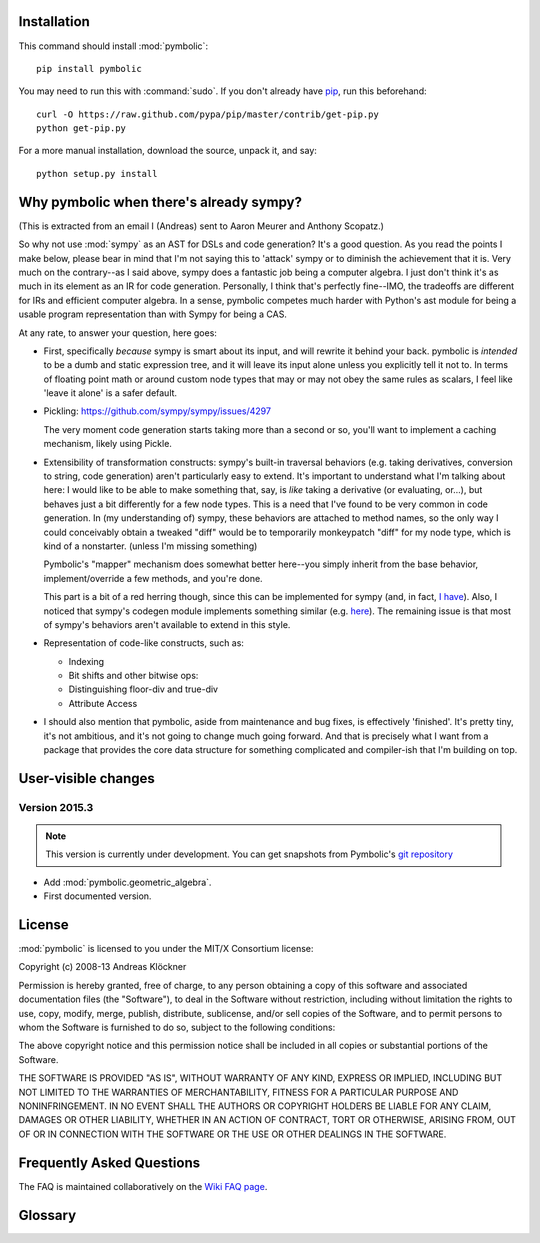 Installation
============

This command should install :mod:`pymbolic`::

    pip install pymbolic

You may need to run this with :command:`sudo`.
If you don't already have `pip <https://pypi.python.org/pypi/pip>`_,
run this beforehand::

    curl -O https://raw.github.com/pypa/pip/master/contrib/get-pip.py
    python get-pip.py

For a more manual installation, download the source, unpack it,
and say::

    python setup.py install

Why pymbolic when there's already sympy?
========================================

(This is extracted from an email I (Andreas) sent to Aaron Meurer and Anthony
Scopatz.)

So why not use :mod:`sympy` as an AST for DSLs and code generation? It's a good
question. As you read the points I make below, please bear in mind that I'm not
saying this to 'attack' sympy or to diminish the achievement that it is. Very
much on the contrary--as I said above, sympy does a fantastic job being a
computer algebra. I just don't think it's as much in its element as an IR for
code generation. Personally, I think that's perfectly fine--IMO, the tradeoffs
are different for IRs and efficient computer algebra. In a sense, pymbolic
competes much harder with Python's ast module for being a usable program
representation than with Sympy for being a CAS.

At any rate, to answer your question, here goes:

*   First, specifically *because* sympy is smart about its input, and will
    rewrite it behind your back. pymbolic is *intended* to be a dumb and
    static expression tree, and it will leave its input alone unless you
    explicitly tell it not to. In terms of floating point math or around
    custom node types that may or may not obey the same rules as scalars,
    I feel like 'leave it alone' is a safer default.

*   Pickling: https://github.com/sympy/sympy/issues/4297

    The very moment code generation starts taking more than a second or
    so, you'll want to implement a caching mechanism, likely using Pickle.

*   Extensibility of transformation constructs: sympy's built-in traversal
    behaviors (e.g. taking derivatives, conversion to string, code
    generation) aren't particularly easy to extend.  It's important to
    understand what I'm talking about here: I would like to be able to
    make something that, say, is *like* taking a derivative (or
    evaluating, or...), but behaves just a bit differently for a few node
    types. This is a need that I've found to be very common in code
    generation. In (my understanding of) sympy, these behaviors are
    attached to method names, so the only way I could conceivably obtain a
    tweaked "diff" would be to temporarily monkeypatch "diff" for my node
    type, which is kind of a nonstarter. (unless I'm missing something)

    Pymbolic's "mapper" mechanism does somewhat better here--you
    simply inherit from the base behavior, implement/override a few
    methods, and you're done.

    This part is a bit of a red herring though, since this can be
    implemented for sympy (and, in fact, `I have
    <https://github.com/inducer/pymbolic/blob/master/pymbolic/sympy_interface.py#L71>`_).
    Also, I noticed that sympy's codegen module implements something similar (e.g.
    `here
    <https://github.com/sympy/sympy/blob/master/sympy/printing/fcode.py#L174>`_).
    The remaining issue is that most of sympy's behaviors aren't available to
    extend in this style.

*   Representation of code-like constructs, such as:

    *   Indexing

    *   Bit shifts and other bitwise ops:

    *   Distinguishing floor-div and true-div

    *   Attribute Access

*   I should also mention that pymbolic, aside from maintenance and bug
    fixes, is effectively 'finished'. It's pretty tiny, it's not
    ambitious, and it's not going to change much going forward. And that
    is precisely what I want from a package that provides the core data
    structure for something complicated and compiler-ish that I'm building
    on top.

User-visible changes
====================

Version 2015.3
--------------

.. note::

    This version is currently under development. You can get snapshots from
    Pymbolic's `git repository <https://github.com/inducer/pymbolic>`_

* Add :mod:`pymbolic.geometric_algebra`.
* First documented version.

.. _license:

License
=======

:mod:`pymbolic` is licensed to you under the MIT/X Consortium license:

Copyright (c) 2008-13 Andreas Klöckner

Permission is hereby granted, free of charge, to any person
obtaining a copy of this software and associated documentation
files (the "Software"), to deal in the Software without
restriction, including without limitation the rights to use,
copy, modify, merge, publish, distribute, sublicense, and/or sell
copies of the Software, and to permit persons to whom the
Software is furnished to do so, subject to the following
conditions:

The above copyright notice and this permission notice shall be
included in all copies or substantial portions of the Software.

THE SOFTWARE IS PROVIDED "AS IS", WITHOUT WARRANTY OF ANY KIND,
EXPRESS OR IMPLIED, INCLUDING BUT NOT LIMITED TO THE WARRANTIES
OF MERCHANTABILITY, FITNESS FOR A PARTICULAR PURPOSE AND
NONINFRINGEMENT. IN NO EVENT SHALL THE AUTHORS OR COPYRIGHT
HOLDERS BE LIABLE FOR ANY CLAIM, DAMAGES OR OTHER LIABILITY,
WHETHER IN AN ACTION OF CONTRACT, TORT OR OTHERWISE, ARISING
FROM, OUT OF OR IN CONNECTION WITH THE SOFTWARE OR THE USE OR
OTHER DEALINGS IN THE SOFTWARE.

Frequently Asked Questions
==========================

The FAQ is maintained collaboratively on the
`Wiki FAQ page <http://wiki.tiker.net/Pymbolic/FrequentlyAskedQuestions>`_.

Glossary
========

.. glossary::

    mix-in
        See `Wikipedia article <https://en.wikipedia.org/wiki/Mixin>`_.

        Be sure to mention the mix-in before the base classe being mixed in the
        list of base classes. This way, the mix-in can override base class
        behavior.

